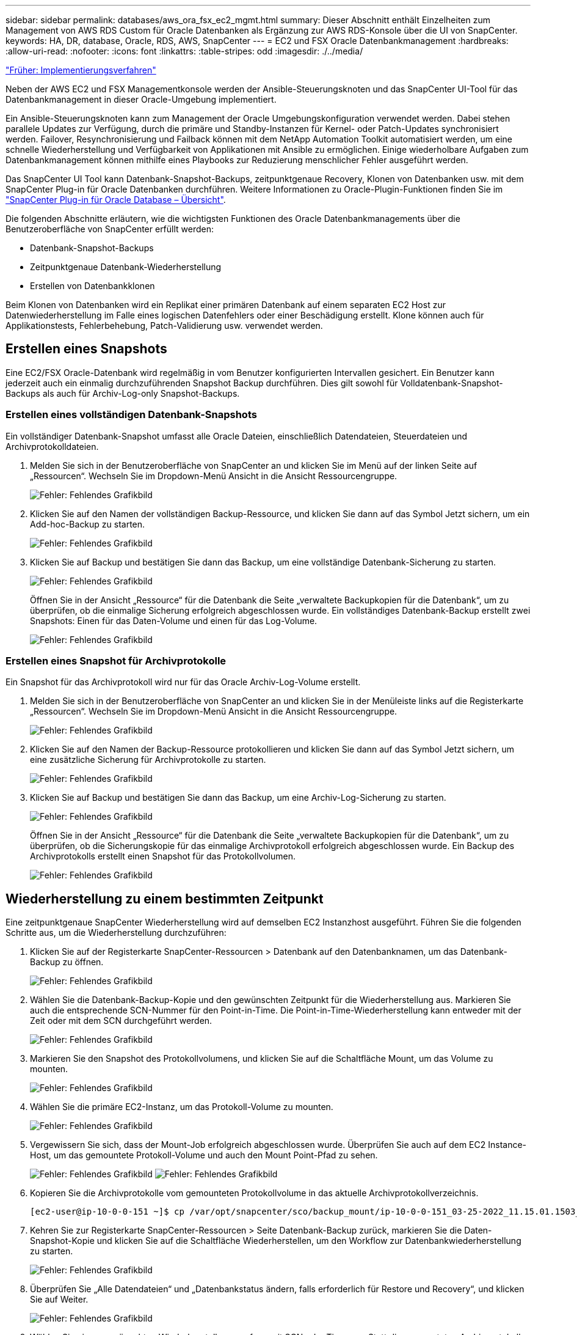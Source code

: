 ---
sidebar: sidebar 
permalink: databases/aws_ora_fsx_ec2_mgmt.html 
summary: Dieser Abschnitt enthält Einzelheiten zum Management von AWS RDS Custom für Oracle Datenbanken als Ergänzung zur AWS RDS-Konsole über die UI von SnapCenter. 
keywords: HA, DR, database, Oracle, RDS, AWS, SnapCenter 
---
= EC2 und FSX Oracle Datenbankmanagement
:hardbreaks:
:allow-uri-read: 
:nofooter: 
:icons: font
:linkattrs: 
:table-stripes: odd
:imagesdir: ./../media/


link:aws_ora_fsx_ec2_procedures.html["Früher: Implementierungsverfahren"]

[role="lead"]
Neben der AWS EC2 und FSX Managementkonsole werden der Ansible-Steuerungsknoten und das SnapCenter UI-Tool für das Datenbankmanagement in dieser Oracle-Umgebung implementiert.

Ein Ansible-Steuerungsknoten kann zum Management der Oracle Umgebungskonfiguration verwendet werden. Dabei stehen parallele Updates zur Verfügung, durch die primäre und Standby-Instanzen für Kernel- oder Patch-Updates synchronisiert werden. Failover, Resynchronisierung und Failback können mit dem NetApp Automation Toolkit automatisiert werden, um eine schnelle Wiederherstellung und Verfügbarkeit von Applikationen mit Ansible zu ermöglichen. Einige wiederholbare Aufgaben zum Datenbankmanagement können mithilfe eines Playbooks zur Reduzierung menschlicher Fehler ausgeführt werden.

Das SnapCenter UI Tool kann Datenbank-Snapshot-Backups, zeitpunktgenaue Recovery, Klonen von Datenbanken usw. mit dem SnapCenter Plug-in für Oracle Datenbanken durchführen. Weitere Informationen zu Oracle-Plugin-Funktionen finden Sie im link:https://docs.netapp.com/ocsc-43/index.jsp?topic=%2Fcom.netapp.doc.ocsc-con%2FGUID-CF6B23A3-2B2B-426F-826B-490706880EE8.html["SnapCenter Plug-in für Oracle Database – Übersicht"^].

Die folgenden Abschnitte erläutern, wie die wichtigsten Funktionen des Oracle Datenbankmanagements über die Benutzeroberfläche von SnapCenter erfüllt werden:

* Datenbank-Snapshot-Backups
* Zeitpunktgenaue Datenbank-Wiederherstellung
* Erstellen von Datenbankklonen


Beim Klonen von Datenbanken wird ein Replikat einer primären Datenbank auf einem separaten EC2 Host zur Datenwiederherstellung im Falle eines logischen Datenfehlers oder einer Beschädigung erstellt. Klone können auch für Applikationstests, Fehlerbehebung, Patch-Validierung usw. verwendet werden.



== Erstellen eines Snapshots

Eine EC2/FSX Oracle-Datenbank wird regelmäßig in vom Benutzer konfigurierten Intervallen gesichert. Ein Benutzer kann jederzeit auch ein einmalig durchzuführenden Snapshot Backup durchführen. Dies gilt sowohl für Volldatenbank-Snapshot-Backups als auch für Archiv-Log-only Snapshot-Backups.



=== Erstellen eines vollständigen Datenbank-Snapshots

Ein vollständiger Datenbank-Snapshot umfasst alle Oracle Dateien, einschließlich Datendateien, Steuerdateien und Archivprotokolldateien.

. Melden Sie sich in der Benutzeroberfläche von SnapCenter an und klicken Sie im Menü auf der linken Seite auf „Ressourcen“. Wechseln Sie im Dropdown-Menü Ansicht in die Ansicht Ressourcengruppe.
+
image:aws_rds_custom_deploy_snp_10.PNG["Fehler: Fehlendes Grafikbild"]

. Klicken Sie auf den Namen der vollständigen Backup-Ressource, und klicken Sie dann auf das Symbol Jetzt sichern, um ein Add-hoc-Backup zu starten.
+
image:aws_rds_custom_deploy_snp_11.PNG["Fehler: Fehlendes Grafikbild"]

. Klicken Sie auf Backup und bestätigen Sie dann das Backup, um eine vollständige Datenbank-Sicherung zu starten.
+
image:aws_rds_custom_deploy_snp_12.PNG["Fehler: Fehlendes Grafikbild"]

+
Öffnen Sie in der Ansicht „Ressource“ für die Datenbank die Seite „verwaltete Backupkopien für die Datenbank“, um zu überprüfen, ob die einmalige Sicherung erfolgreich abgeschlossen wurde. Ein vollständiges Datenbank-Backup erstellt zwei Snapshots: Einen für das Daten-Volume und einen für das Log-Volume.

+
image:aws_rds_custom_deploy_snp_13.PNG["Fehler: Fehlendes Grafikbild"]





=== Erstellen eines Snapshot für Archivprotokolle

Ein Snapshot für das Archivprotokoll wird nur für das Oracle Archiv-Log-Volume erstellt.

. Melden Sie sich in der Benutzeroberfläche von SnapCenter an und klicken Sie in der Menüleiste links auf die Registerkarte „Ressourcen“. Wechseln Sie im Dropdown-Menü Ansicht in die Ansicht Ressourcengruppe.
+
image:aws_rds_custom_deploy_snp_10.PNG["Fehler: Fehlendes Grafikbild"]

. Klicken Sie auf den Namen der Backup-Ressource protokollieren und klicken Sie dann auf das Symbol Jetzt sichern, um eine zusätzliche Sicherung für Archivprotokolle zu starten.
+
image:aws_rds_custom_deploy_snp_14.PNG["Fehler: Fehlendes Grafikbild"]

. Klicken Sie auf Backup und bestätigen Sie dann das Backup, um eine Archiv-Log-Sicherung zu starten.
+
image:aws_rds_custom_deploy_snp_15.PNG["Fehler: Fehlendes Grafikbild"]

+
Öffnen Sie in der Ansicht „Ressource“ für die Datenbank die Seite „verwaltete Backupkopien für die Datenbank“, um zu überprüfen, ob die Sicherungskopie für das einmalige Archivprotokoll erfolgreich abgeschlossen wurde. Ein Backup des Archivprotokolls erstellt einen Snapshot für das Protokollvolumen.

+
image:aws_rds_custom_deploy_snp_16.PNG["Fehler: Fehlendes Grafikbild"]





== Wiederherstellung zu einem bestimmten Zeitpunkt

Eine zeitpunktgenaue SnapCenter Wiederherstellung wird auf demselben EC2 Instanzhost ausgeführt. Führen Sie die folgenden Schritte aus, um die Wiederherstellung durchzuführen:

. Klicken Sie auf der Registerkarte SnapCenter-Ressourcen > Datenbank auf den Datenbanknamen, um das Datenbank-Backup zu öffnen.
+
image:aws_rds_custom_deploy_snp_17.PNG["Fehler: Fehlendes Grafikbild"]

. Wählen Sie die Datenbank-Backup-Kopie und den gewünschten Zeitpunkt für die Wiederherstellung aus. Markieren Sie auch die entsprechende SCN-Nummer für den Point-in-Time. Die Point-in-Time-Wiederherstellung kann entweder mit der Zeit oder mit dem SCN durchgeführt werden.
+
image:aws_rds_custom_deploy_snp_18.PNG["Fehler: Fehlendes Grafikbild"]

. Markieren Sie den Snapshot des Protokollvolumens, und klicken Sie auf die Schaltfläche Mount, um das Volume zu mounten.
+
image:aws_rds_custom_deploy_snp_19.PNG["Fehler: Fehlendes Grafikbild"]

. Wählen Sie die primäre EC2-Instanz, um das Protokoll-Volume zu mounten.
+
image:aws_rds_custom_deploy_snp_20.PNG["Fehler: Fehlendes Grafikbild"]

. Vergewissern Sie sich, dass der Mount-Job erfolgreich abgeschlossen wurde. Überprüfen Sie auch auf dem EC2 Instance-Host, um das gemountete Protokoll-Volume und auch den Mount Point-Pfad zu sehen.
+
image:aws_rds_custom_deploy_snp_21_1.PNG["Fehler: Fehlendes Grafikbild"]
image:aws_rds_custom_deploy_snp_21_2.PNG["Fehler: Fehlendes Grafikbild"]

. Kopieren Sie die Archivprotokolle vom gemounteten Protokollvolume in das aktuelle Archivprotokollverzeichnis.
+
[listing]
----
[ec2-user@ip-10-0-0-151 ~]$ cp /var/opt/snapcenter/sco/backup_mount/ip-10-0-0-151_03-25-2022_11.15.01.1503_1/ORCL/1/db/ORCL_A/arch/*.arc /ora_nfs_log/db/ORCL_A/arch/
----
. Kehren Sie zur Registerkarte SnapCenter-Ressourcen > Seite Datenbank-Backup zurück, markieren Sie die Daten-Snapshot-Kopie und klicken Sie auf die Schaltfläche Wiederherstellen, um den Workflow zur Datenbankwiederherstellung zu starten.
+
image:aws_rds_custom_deploy_snp_22.PNG["Fehler: Fehlendes Grafikbild"]

. Überprüfen Sie „Alle Datendateien“ und „Datenbankstatus ändern, falls erforderlich für Restore und Recovery“, und klicken Sie auf Weiter.
+
image:aws_rds_custom_deploy_snp_23.PNG["Fehler: Fehlendes Grafikbild"]

. Wählen Sie einen gewünschten Wiederherstellungsumfang mit SCN oder Time aus. Statt die gemounteten Archivprotokolle wie in Schritt 6 gezeigt in das aktuelle Logverzeichnis zu kopieren, kann der gemountete Archiv-Log-Pfad in "Geben Sie externe Archiv-Log-Dateien Speicherorte" zur Wiederherstellung aufgelistet werden.
+
image:aws_rds_custom_deploy_snp_24_1.PNG["Fehler: Fehlendes Grafikbild"]

. Geben Sie bei Bedarf ein optionales Preskript an.
+
image:aws_rds_custom_deploy_snp_25.PNG["Fehler: Fehlendes Grafikbild"]

. Geben Sie ggf. ein optionales Nachskript an, das ausgeführt werden soll. Überprüfen Sie die geöffnete Datenbank nach der Wiederherstellung.
+
image:aws_rds_custom_deploy_snp_26.PNG["Fehler: Fehlendes Grafikbild"]

. Geben Sie einen SMTP-Server und eine E-Mail-Adresse an, wenn eine Jobbenachrichtigung erforderlich ist.
+
image:aws_rds_custom_deploy_snp_27.PNG["Fehler: Fehlendes Grafikbild"]

. Stellen Sie die Jobübersicht wieder her. Klicken Sie auf Fertig stellen, um den Wiederherstellungsauftrag zu starten.
+
image:aws_rds_custom_deploy_snp_28.PNG["Fehler: Fehlendes Grafikbild"]

. Validieren Sie die Wiederherstellung aus SnapCenter.
+
image:aws_rds_custom_deploy_snp_29_1.PNG["Fehler: Fehlendes Grafikbild"]

. Validieren Sie die Wiederherstellung über den EC2 Instance Host.
+
image:aws_rds_custom_deploy_snp_29_2.PNG["Fehler: Fehlendes Grafikbild"]

. Um die Bereitstellung des Wiederherstellungsprotokollvolumens aufzuheben, kehren Sie die Schritte in Schritt 4 um.




== Erstellen eines Datenbankklons

Der folgende Abschnitt zeigt, wie der Workflow für SnapCenter-Klone zum Erstellen eines Datenbankklonen aus einer primären Datenbank auf eine Standby-EC2-Instanz verwendet wird.

. Erstellen Sie mit der vollständigen Backup-Ressourcengruppe ein vollständiges Snapshot-Backup der primären Datenbank von SnapCenter.
+
image:aws_rds_custom_deploy_replica_02.PNG["Fehler: Fehlendes Grafikbild"]

. Öffnen Sie auf der Registerkarte SnapCenter-Ressource > Datenbank die Seite Datenbank-Backup-Verwaltung für die primäre Datenbank, aus der das Replikat erstellt werden soll.
+
image:aws_rds_custom_deploy_replica_04.PNG["Fehler: Fehlendes Grafikbild"]

. Mounten Sie den in Schritt 4 erstellte Protokoll-Volume-Snapshot zum Standby-EC2-Instanz-Host.
+
image:aws_rds_custom_deploy_replica_13.PNG["Fehler: Fehlendes Grafikbild"]
image:aws_rds_custom_deploy_replica_14.PNG["Fehler: Fehlendes Grafikbild"]

. Markieren Sie die für das Replikat zu klonenden Snapshot Kopie und klicken Sie auf die Schaltfläche Klonen, um das Klonverfahren zu starten.
+
image:aws_rds_custom_deploy_replica_05.PNG["Fehler: Fehlendes Grafikbild"]

. Ändern Sie den Namen der Replikatkopie, damit sie sich vom Namen der primären Datenbank unterscheidet. Klicken Sie Auf Weiter.
+
image:aws_rds_custom_deploy_replica_06.PNG["Fehler: Fehlendes Grafikbild"]

. Ändern Sie den Klon-Host auf den Standby-EC2-Host, akzeptieren Sie die Standardbenennung und klicken Sie auf Weiter.
+
image:aws_rds_custom_deploy_replica_07.PNG["Fehler: Fehlendes Grafikbild"]

. Ändern Sie Ihre Oracle-Starteinstellungen auf die für den Oracle-Zielserver-Host konfigurierten Einstellungen, und klicken Sie auf Weiter.
+
image:aws_rds_custom_deploy_replica_08.PNG["Fehler: Fehlendes Grafikbild"]

. Geben Sie einen Wiederherstellungspunkt mit entweder Time oder dem SCN und dem angehängten Archivprotokollpfad an.
+
image:aws_rds_custom_deploy_replica_15.PNG["Fehler: Fehlendes Grafikbild"]

. Senden Sie bei Bedarf die SMTP-E-Mail-Einstellungen.
+
image:aws_rds_custom_deploy_replica_11.PNG["Fehler: Fehlendes Grafikbild"]

. Klonen Sie die Jobübersicht, und klicken Sie auf Fertig stellen, um den Klonauftrag zu starten.
+
image:aws_rds_custom_deploy_replica_12.PNG["Fehler: Fehlendes Grafikbild"]

. Überprüfen Sie das Klon-Jobprotokoll, indem Sie das Klon-Jobprotokoll überprüfen.
+
image:aws_rds_custom_deploy_replica_17.PNG["Fehler: Fehlendes Grafikbild"]

+
Die geklonte Datenbank ist sofort in SnapCenter registriert.

+
image:aws_rds_custom_deploy_replica_18.PNG["Fehler: Fehlendes Grafikbild"]

. Deaktivieren Sie den Oracle Archivprotokollmodus. Melden Sie sich als oracle-Benutzer bei der EC2-Instanz an und führen Sie den folgenden Befehl aus:
+
[source, cli]
----
sqlplus / as sysdba
----
+
[source, cli]
----
shutdown immediate;
----
+
[source, cli]
----
startup mount;
----
+
[source, cli]
----
alter database noarchivelog;
----
+
[source, cli]
----
alter database open;
----



NOTE: Anstelle primärer Oracle Backup-Kopien kann ein Klon auch aus replizierten sekundären Backup-Kopien auf dem FSX Ziel-Cluster erstellt werden. Dies gilt gleichermaßen.



== HA-Failover auf Standby und Resynchronisierung

Der Standby Oracle HA Cluster bietet Hochverfügbarkeit bei einem Ausfall am primären Standort, entweder in der Rechenschicht oder auf der Storage-Ebene. Ein wesentlicher Vorteil der Lösung besteht darin, dass Anwender die Infrastruktur jederzeit und beliebig oft testen und validieren können. Failover kann vom Benutzer simuliert oder durch wirklichen Ausfall ausgelöst werden. Die Failover-Prozesse sind identisch und können für ein schnelles Applikations-Recovery automatisiert werden.

Siehe folgende Liste der Failover-Verfahren:

. Führen Sie bei einem simulierten Failover ein Protokoll-Snapshot-Backup aus, um die neuesten Transaktionen auf den Standby-Standort zu leeren, wie im Abschnitt dargestellt <<Erstellen eines Snapshot für Archivprotokolle>>. Bei einem durch einen tatsächlichen Ausfall ausgelösten Failover werden die letzten wiederherstellbaren Daten auf den Standby-Standort repliziert, wobei das letzte erfolgreiche Backup des geplanten Protokoll-Volumes erfolgt.
. SnapMirror zwischen primärem und Standby FSX-Cluster unterbrechen
. Mounten Sie die replizierten Standby-Datenbank-Volumes auf dem Standby-EC2 Instance-Host.
. Verknüpfen Sie die Oracle-Binärdatei neu, wenn die replizierte Oracle-Binärdatei für die Oracle-Wiederherstellung verwendet wird.
. Stellen Sie die Standby-Oracle-Datenbank auf das letzte verfügbare Archivprotokoll wieder her.
. Öffnen Sie die Standby-Oracle-Datenbank für den Anwendungs- und Benutzerzugriff.
. Bei einem tatsächlichen Ausfall des primären Standorts übernimmt die Standby-Oracle-Datenbank nun die Rolle des neuen primären Standorts und Datenbank-Volumes können dazu verwendet werden, den ausgefallenen primären Standort als neuen Standby-Standort mit der Reverse SnapMirror Methode wiederherzustellen.
. Wenn ein simulierter Ausfall des primären Standorts im Rahmen des Tests oder der Validierung auftritt, fahren Sie nach Abschluss der Testdurchführung die Standby-Oracle-Datenbank herunter. Heben Sie dann die Standby-Datenbank-Volumes vom Standby-EC2-Instance-Host auf und synchronisieren Sie die Replikation vom primären Standort zum Standby-Standort neu.


Diese Verfahren können mit dem NetApp Automation Toolkit durchgeführt werden, das auf der öffentlichen NetApp GitHub Website heruntergeladen werden kann.

[source, cli]
----
git clone https://github.com/NetApp-Automation/na_ora_hadr_failover_resync.git
----
Lesen Sie die README-Anweisung sorgfältig, bevor Sie die Einrichtung und Failover-Tests durchführen.

link:aws_ora_fsx_ec2_migration.html["Als Nächstes geht es um die Datenbankmigration."]
